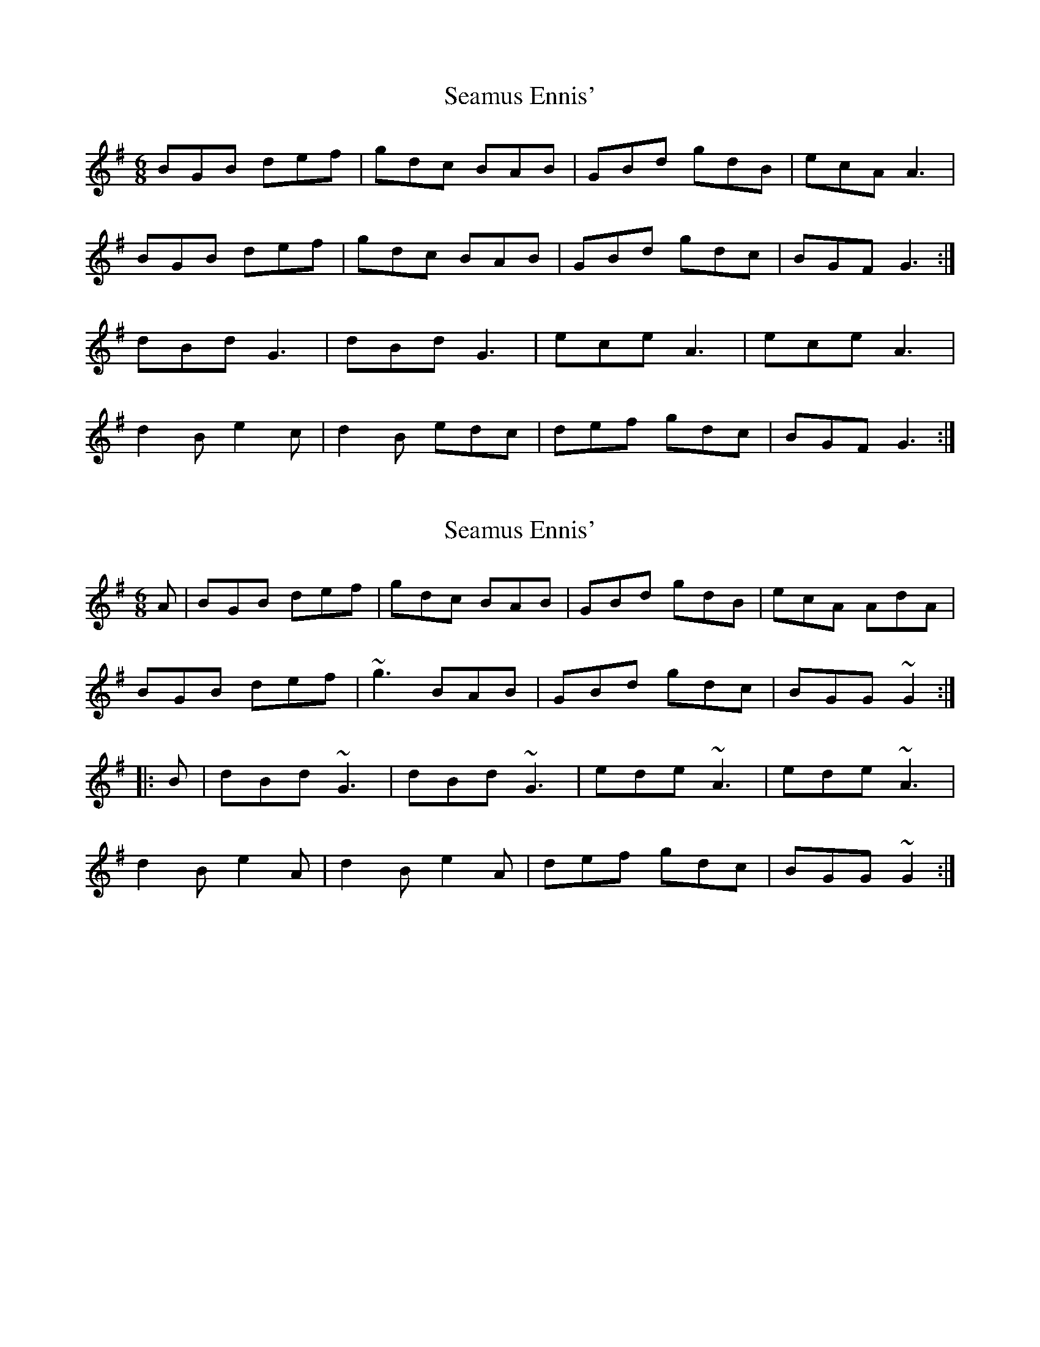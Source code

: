 X: 1
T: Seamus Ennis'
Z: Kenny
S: https://thesession.org/tunes/8467#setting8467
R: jig
M: 6/8
L: 1/8
K: Gmaj
BGB def | gdc BAB | GBd gdB | ecA A3 |
BGB def | gdc BAB | GBd gdc | BGF G3 :|
dBd G3 | dBd G3 | ece A3 | ece A3 |
d2 B e2 c | d2 B edc | def gdc | BGF G3 :|
X: 2
T: Seamus Ennis'
Z: Dr. Dow
S: https://thesession.org/tunes/8467#setting19522
R: jig
M: 6/8
L: 1/8
K: Gmaj
A|BGB def|gdc BAB|GBd gdB|ecA AdA|BGB def|~g3 BAB|GBd gdc|BGG ~G2:||:B|dBd ~G3|dBd ~G3|ede ~A3|ede ~A3|d2B e2A|d2B e2A|def gdc|BGG ~G2:|
X: 3
T: Seamus Ennis'
Z: ceolachan
S: https://thesession.org/tunes/8467#setting19523
R: jig
M: 6/8
L: 1/8
K: Gmaj
|: dc |BGB def | gdc BAB | GBd gdB | ecA Adc |
BGB def | ~g3 BAB | GBd gdc | BGG G :|
|: aB |dcd ~G3 | dcd ~G3 | ece ~a3 | ece ~A3 |
d2 B e2 B | d2 B e2 B | def gdc | BGG G :|
X: 4
T: Seamus Ennis'
Z: ceolachan
S: https://thesession.org/tunes/8467#setting22468
R: jig
M: 6/8
L: 1/8
K: Dmaj
|: AG |FDF ABc | dAG FED | ~G3 FGA | BGE EAG |
FDF ABc | dAG FED | dfa gec | dAF D :|
|: df |afd gec | dAG FED | ~G3 FGA | BGE E2 f|
afd gec | AG FED | dfa gec | dAF D :|
